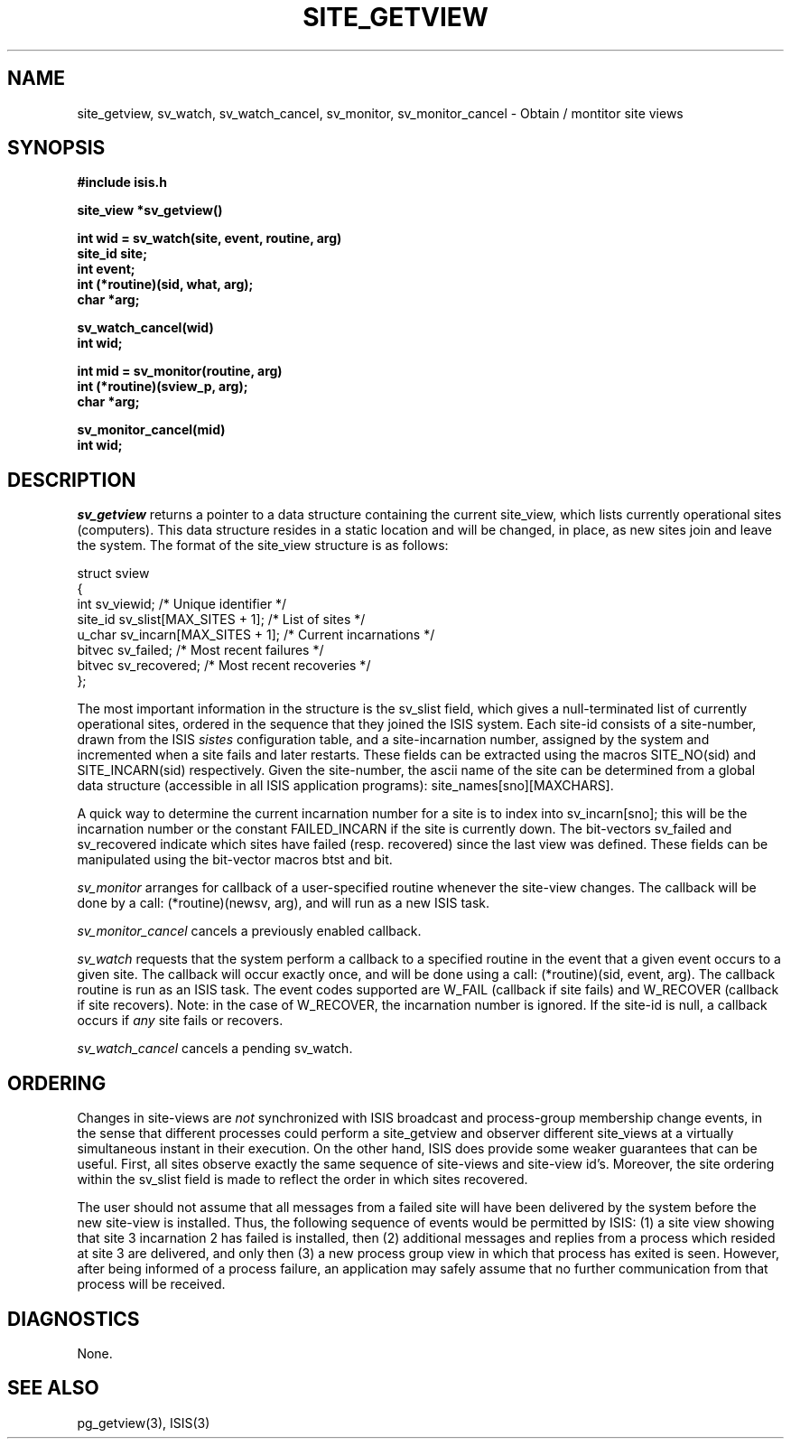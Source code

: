 .TH SITE_GETVIEW 3  "1 February 1986" ISIS "ISIS LIBRARY FUNCTIONS"
.SH NAME
site\_getview, sv\_watch, sv\_watch_cancel, sv\_monitor, sv\_monitor_cancel \- Obtain / montitor site views
.SH SYNOPSIS
.B #include "isis.h"
.PP
.B 
site_view *sv\_getview()
.PP
.B int wid = sv\_watch(site, event, routine, arg)
.br
.B site_id site;
.br
.B int event;
.br
.B int (*routine)(sid, what, arg);
.br
.B char *arg;
.PP
.B sv\_watch_cancel(wid)
.br
.B int wid;
.PP
.B int mid = sv\_monitor(routine, arg)
.br
.B int (*routine)(sview_p, arg);
.br
.B char *arg;
.PP
.B sv\_monitor_cancel(mid)
.br
.B int wid;
.PP


.SH DESCRIPTION
.IR sv\_getview 
returns a pointer to a data structure containing the current
site_view, which lists currently operational sites (computers).
This data structure resides in a static location and will be
changed, in place, as new sites join and leave the system.
The format of the site_view structure is as follows:
.nf

struct sview
{
    int             sv\_viewid;                    /* Unique identifier */
    site_id         sv\_slist[MAX_SITES + 1];      /* List of sites */
    u_char          sv\_incarn[MAX_SITES + 1];     /* Current incarnations */
    bitvec          sv\_failed;                    /* Most recent failures */
    bitvec          sv\_recovered;                 /* Most recent recoveries */
};

.fi
The most important information in the structure is the sv\_slist
field, which gives a null-terminated list of currently operational
sites, ordered in the sequence that they joined the ISIS system.
Each site-id consists of a site-number, drawn from the ISIS \fIsistes\fR
configuration table, and a site-incarnation number, assigned
by the system and incremented when a site fails and later restarts.
These fields can be extracted using the macros SITE\_NO(sid) and SITE\_INCARN(sid)
respectively.
Given the site-number, the ascii name of the site can be
determined from a global data structure (accessible in all ISIS
application programs): site_names[sno][MAXCHARS].
.PP
A quick way to determine the current incarnation number for a site
is to index into sv\_incarn[sno]; this will be the incarnation number or
the constant FAILED_INCARN if the site is currently down.
The bit-vectors sv\_failed and sv\_recovered indicate which sites
have failed (resp. recovered) since the last view was defined.
These fields can be manipulated using the bit-vector macros btst and bit.
.PP
.IR sv\_monitor
arranges for callback of a user-specified routine
whenever the site-view changes.
The callback will be done by a call: (*routine)(newsv, arg),
and will run as a new ISIS task.
.PP
.IR sv\_monitor_cancel
cancels a previously enabled callback.
.PP
.IR sv\_watch
requests that the system perform a callback to a specified
routine in the event that a given event occurs to a given site.
The callback will occur exactly once, and will be done using
a call: (*routine)(sid, event, arg).
The callback routine is run as an ISIS task.
The event codes supported are W_FAIL (callback if site fails) and
W_RECOVER (callback if site recovers).
Note: in the case of W_RECOVER, the incarnation
number is ignored.
If the site-id is null, a callback occurs if \fIany\fR site fails
or recovers.
.PP
.IR sv\_watch_cancel
cancels a pending sv\_watch.

.SH ORDERING
.PP
Changes in site-views are \fInot\fR synchronized with ISIS broadcast
and process-group membership change events, in the sense that
different processes could perform a site_getview and observer
different site_views at a virtually simultaneous instant in their
execution.
On the other hand, ISIS does provide some weaker guarantees that can
be useful.
First, all sites observe exactly the same sequence of site-views
and site-view id's.
Moreover, the site ordering within the sv_slist field is made to
reflect the order in which sites recovered.
.PP
The user should not assume that
all messages from a failed site will have been delivered by the system
before the new site-view is installed.
Thus, the following sequence of events would be permitted by ISIS:
(1) a site view showing that site 3 incarnation 2 has
failed is installed, then (2) additional messages and replies
from a process which resided at site 3 are delivered, and only then (3)
a new process group view in which that process has exited is seen.
However, after being informed of a process failure,  an
application may safely assume that no further communication
from that process will be received.

.SH DIAGNOSTICS
None.

.SH "SEE ALSO"
pg_getview(3), ISIS(3)
